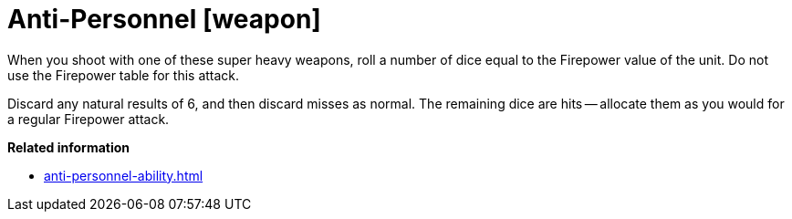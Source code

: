 = Anti-Personnel [weapon]

When you shoot with one of these super heavy weapons, roll a number of dice equal to the Firepower value of the unit.
Do not use the Firepower table for this attack.

Discard any natural results of 6, and then discard misses as normal. The remaining dice are hits -- allocate them as you would for a regular Firepower attack.

*Related information*

* xref:anti-personnel-ability.adoc[]